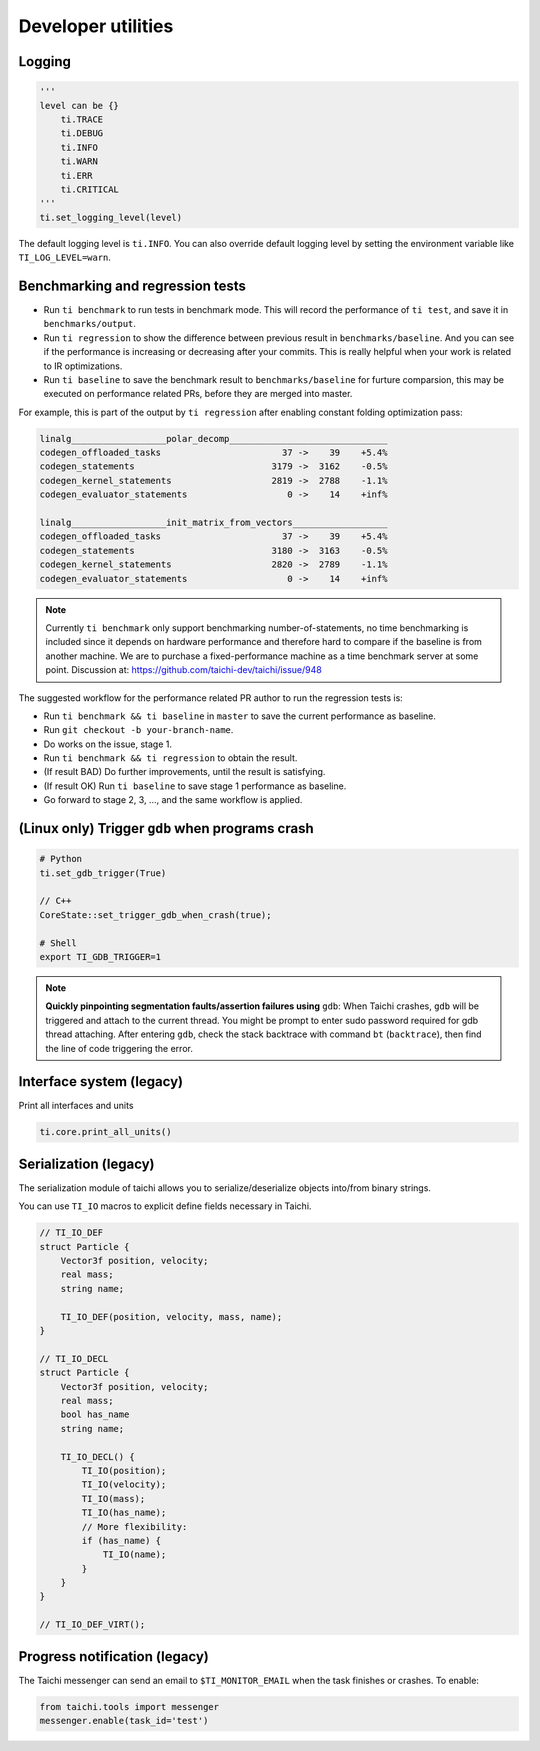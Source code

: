 Developer utilities
===================

Logging
-------

.. code-block:: python

    '''
    level can be {}
        ti.TRACE
        ti.DEBUG
        ti.INFO
        ti.WARN
        ti.ERR
        ti.CRITICAL
    '''
    ti.set_logging_level(level)

The default logging level is ``ti.INFO``.
You can also override default logging level by setting the environment variable like
``TI_LOG_LEVEL=warn``.

.. _regress:

Benchmarking and regression tests
---------------------------------

* Run ``ti benchmark`` to run tests in benchmark mode. This will record the performance of ``ti test``, and save it in ``benchmarks/output``.

* Run ``ti regression`` to show the difference between previous result in ``benchmarks/baseline``. And you can see if the performance is increasing or decreasing after your commits. This is really helpful when your work is related to IR optimizations.

* Run ``ti baseline`` to save the benchmark result to ``benchmarks/baseline`` for furture comparsion, this may be executed on performance related PRs, before they are merged into master.

For example, this is part of the output by ``ti regression`` after enabling constant folding optimization pass:

.. code-block:: none

    linalg__________________polar_decomp______________________________
    codegen_offloaded_tasks                       37 ->    39    +5.4%
    codegen_statements                          3179 ->  3162    -0.5%
    codegen_kernel_statements                   2819 ->  2788    -1.1%
    codegen_evaluator_statements                   0 ->    14    +inf%

    linalg__________________init_matrix_from_vectors__________________
    codegen_offloaded_tasks                       37 ->    39    +5.4%
    codegen_statements                          3180 ->  3163    -0.5%
    codegen_kernel_statements                   2820 ->  2789    -1.1%
    codegen_evaluator_statements                   0 ->    14    +inf%

.. note::

    Currently ``ti benchmark`` only support benchmarking number-of-statements, no time benchmarking is included since it depends on hardware performance and therefore hard to compare if the baseline is from another machine.
    We are to purchase a fixed-performance machine as a time benchmark server at some point.
    Discussion at: https://github.com/taichi-dev/taichi/issue/948


The suggested workflow for the performance related PR author to run the regression tests is:

* Run ``ti benchmark && ti baseline`` in ``master`` to save the current performance as baseline.

* Run ``git checkout -b your-branch-name``.

* Do works on the issue, stage 1.
  
* Run ``ti benchmark && ti regression`` to obtain the result.

* (If result BAD) Do further improvements, until the result is satisfying.

* (If result OK) Run ``ti baseline`` to save stage 1 performance as baseline.

* Go forward to stage 2, 3, ..., and the same workflow is applied.


(Linux only) Trigger ``gdb`` when programs crash
------------------------------------------------

.. code-block:: none

  # Python
  ti.set_gdb_trigger(True)

  // C++
  CoreState::set_trigger_gdb_when_crash(true);

  # Shell
  export TI_GDB_TRIGGER=1


.. note::

  **Quickly pinpointing segmentation faults/assertion failures using** ``gdb``:
  When Taichi crashes, ``gdb`` will be triggered and attach to the current thread.
  You might be prompt to enter sudo password required for gdb thread attaching.
  After entering ``gdb``, check the stack backtrace with command ``bt`` (``backtrace``),
  then find the line of code triggering the error.


Interface system (legacy)
-------------------------
Print all interfaces and units

.. code-block:: python

    ti.core.print_all_units()

Serialization (legacy)
----------------------

The serialization module of taichi allows you to serialize/deserialize objects into/from binary strings.

You can use ``TI_IO`` macros to explicit define fields necessary in Taichi.

.. code-block:: cpp

    // TI_IO_DEF
    struct Particle {
        Vector3f position, velocity;
        real mass;
        string name;

        TI_IO_DEF(position, velocity, mass, name);
    }

    // TI_IO_DECL
    struct Particle {
        Vector3f position, velocity;
        real mass;
        bool has_name
        string name;

        TI_IO_DECL() {
            TI_IO(position);
            TI_IO(velocity);
            TI_IO(mass);
            TI_IO(has_name);
            // More flexibility:
            if (has_name) {
                TI_IO(name);
            }
        }
    }

    // TI_IO_DEF_VIRT();


Progress notification (legacy)
------------------------------

The Taichi messenger can send an email to ``$TI_MONITOR_EMAIL`` when the task finishes or crashes.
To enable:

.. code-block:: python

    from taichi.tools import messenger
    messenger.enable(task_id='test')
